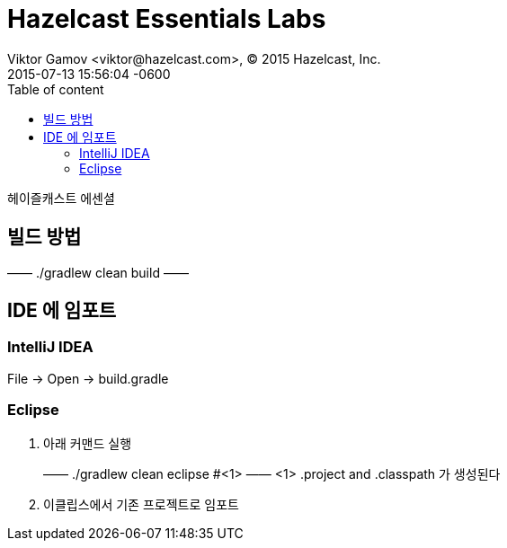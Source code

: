 = Hazelcast Essentials Labs
Viktor Gamov <viktor@hazelcast.com>, © 2015 Hazelcast, Inc.
2015-07-13
:revdate: 2015-07-13 15:56:04 -0600
:linkattrs:
:ast: &ast;
:y: &#10003;
:n: &#10008;
:y: icon:check-sign[role="green"]
:n: icon:check-minus[role="red"]
:c: icon:file-text-alt[role="blue"]
:toc: auto
:toc-placement: auto
:toc-position: right
:toc-title: Table of content
:toclevels: 3
:idprefix:
:idseparator: -
:sectanchors:
:icons: font
:source-highlighter: highlight.js
:highlightjs-theme: idea
:experimental:

헤이즐캐스트 에센셜

toc::[]


== 빌드 방법

——
./gradlew clean build
——

== IDE 에 임포트

=== IntelliJ IDEA

File -> Open -> build.gradle

=== Eclipse

. 아래 커맨드 실행
+

——
./gradlew clean eclipse #<1>
——
<1> .project and .classpath 가 생성된다

. 이클립스에서 기존 프로젝트로 임포트


